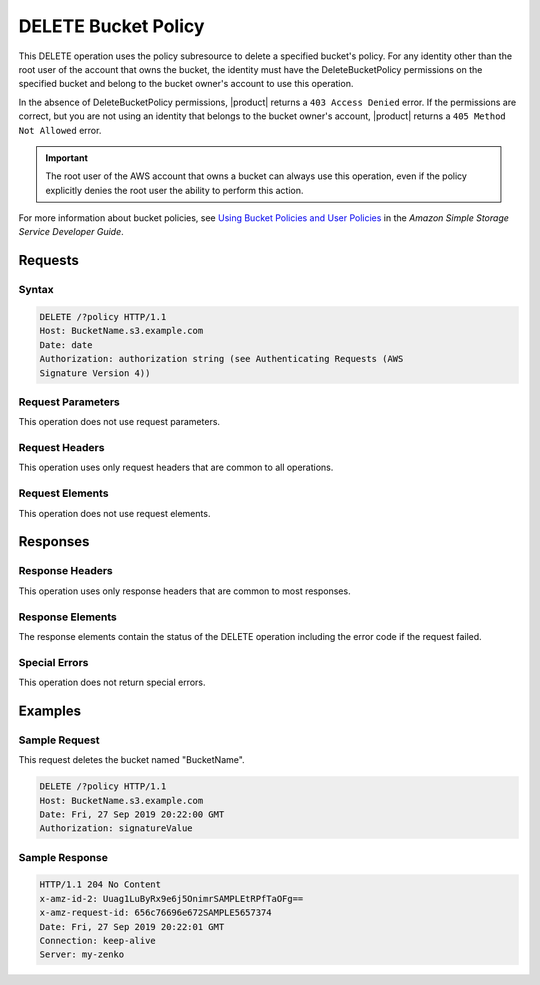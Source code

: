 .. _DELETE Bucket Policy:

DELETE Bucket Policy
====================

This DELETE operation uses the policy subresource to delete a specified bucket's
policy. For any identity other than the root user of the account that owns the
bucket, the identity must have the DeleteBucketPolicy permissions on the
specified bucket and belong to the bucket owner's account to use this operation.

In the absence of DeleteBucketPolicy permissions, |product| returns a ``403 Access
Denied`` error. If the permissions are correct, but you are not using an
identity that belongs to the bucket owner's account, |product| returns a ``405
Method Not Allowed`` error.

.. important::

   The root user of the AWS account that owns a bucket can always use this
   operation, even if the policy explicitly denies the root user the ability to
   perform this action.

For more information about bucket policies, see `Using Bucket Policies and User
Policies
<https://docs.aws.amazon.com/AmazonS3/latest/dev/using-iam-policies.html>`__ in
the *Amazon Simple Storage Service Developer Guide*.

Requests
--------

Syntax
~~~~~~

.. code::

   DELETE /?policy HTTP/1.1
   Host: BucketName.s3.example.com
   Date: date
   Authorization: authorization string (see Authenticating Requests (AWS
   Signature Version 4))

Request Parameters
~~~~~~~~~~~~~~~~~~

This operation does not use request parameters.

Request Headers
~~~~~~~~~~~~~~~

This operation uses only request headers that are common
to all operations.

Request Elements
~~~~~~~~~~~~~~~~

This operation does not use request elements.

Responses
---------

Response Headers
~~~~~~~~~~~~~~~~

This operation uses only response headers that are common to most responses.

Response Elements
~~~~~~~~~~~~~~~~~

The response elements contain the status of the DELETE operation including
the error code if the request failed.

Special Errors
~~~~~~~~~~~~~~

This operation does not return special errors.

Examples
--------

Sample Request
~~~~~~~~~~~~~~

This request deletes the bucket named "BucketName".

.. code::

   DELETE /?policy HTTP/1.1
   Host: BucketName.s3.example.com  
   Date: Fri, 27 Sep 2019 20:22:00 GMT  
   Authorization: signatureValue 

Sample Response
~~~~~~~~~~~~~~~

.. code::

   HTTP/1.1 204 No Content 
   x-amz-id-2: Uuag1LuByRx9e6j5OnimrSAMPLEtRPfTaOFg==  
   x-amz-request-id: 656c76696e672SAMPLE5657374  
   Date: Fri, 27 Sep 2019 20:22:01 GMT  
   Connection: keep-alive  
   Server: my-zenko

